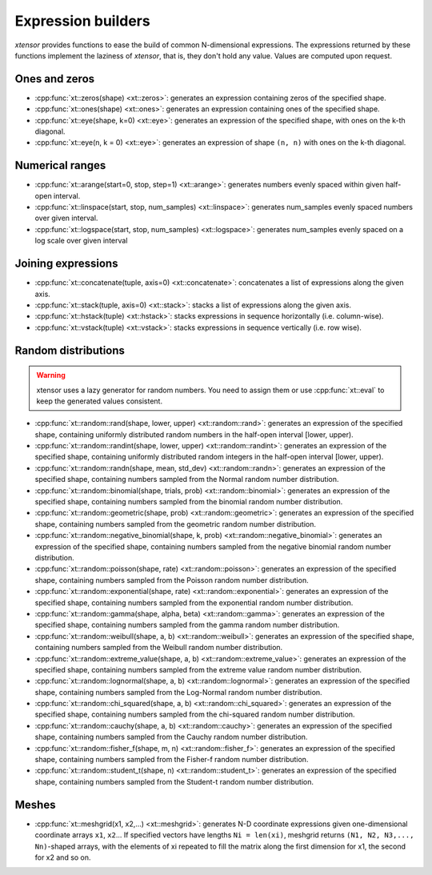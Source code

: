 .. Copyright (c) 2016, Johan Mabille, Sylvain Corlay and Wolf Vollprecht

   Distributed under the terms of the BSD 3-Clause License.

   The full license is in the file LICENSE, distributed with this software.

Expression builders
===================

*xtensor* provides functions to ease the build of common N-dimensional expressions. The expressions
returned by these functions implement the laziness of *xtensor*, that is, they don't hold any value.
Values are computed upon request.

Ones and zeros
--------------

- :cpp:func:`xt::zeros(shape) <xt::zeros>`: generates an expression containing zeros of the specified shape.
- :cpp:func:`xt::ones(shape) <xt::ones>`: generates an expression containing ones of the specified shape.
- :cpp:func:`xt::eye(shape, k=0) <xt::eye>`: generates an expression of the specified shape, with ones on the k-th diagonal.
- :cpp:func:`xt::eye(n, k = 0) <xt::eye>`: generates an expression of shape ``(n, n)`` with ones on the k-th diagonal.

Numerical ranges
----------------

- :cpp:func:`xt::arange(start=0, stop, step=1) <xt::arange>`: generates numbers evenly spaced within given half-open interval.
- :cpp:func:`xt::linspace(start, stop, num_samples) <xt::linspace>`: generates num_samples evenly spaced numbers over given interval.
- :cpp:func:`xt::logspace(start, stop, num_samples) <xt::logspace>`: generates num_samples evenly spaced on a log scale over given interval

Joining expressions
-------------------

- :cpp:func:`xt::concatenate(tuple, axis=0) <xt::concatenate>`: concatenates a list of expressions along the given axis.
- :cpp:func:`xt::stack(tuple, axis=0) <xt::stack>`: stacks a list of expressions along the given axis.
- :cpp:func:`xt::hstack(tuple) <xt::hstack>`: stacks expressions in sequence horizontally (i.e. column-wise).
- :cpp:func:`xt::vstack(tuple) <xt::vstack>`: stacks expressions in sequence vertically (i.e. row wise).

Random distributions
--------------------

.. warning:: xtensor uses a lazy generator for random numbers.
   You need to assign them or use :cpp:func:`xt::eval` to keep the generated values consistent.

- :cpp:func:`xt::random::rand(shape, lower, upper) <xt::random::rand>`: generates an expression of the specified
  shape, containing uniformly distributed random numbers in the half-open interval [lower, upper).
- :cpp:func:`xt::random::randint(shape, lower, upper) <xt::random::randint>`: generates an expression of the specified
  shape, containing uniformly distributed random integers in the half-open interval [lower, upper).
- :cpp:func:`xt::random::randn(shape, mean, std_dev) <xt::random::randn>`: generates an expression of the specified
  shape, containing numbers sampled from the Normal random number distribution.
- :cpp:func:`xt::random::binomial(shape, trials, prob) <xt::random::binomial>`: generates an expression of the specified
  shape, containing numbers sampled from the binomial random number distribution.
- :cpp:func:`xt::random::geometric(shape, prob) <xt::random::geometric>`: generates an expression of the specified shape,
  containing numbers sampled from the geometric random number distribution.
- :cpp:func:`xt::random::negative_binomial(shape, k, prob) <xt::random::negative_binomial>`: generates an expression
  of the specified shape, containing numbers sampled from the negative binomial random number distribution.
- :cpp:func:`xt::random::poisson(shape, rate) <xt::random::poisson>`: generates an expression of the specified shape,
  containing numbers sampled from the Poisson random number distribution.
- :cpp:func:`xt::random::exponential(shape, rate) <xt::random::exponential>`: generates an expression of the specified
  shape, containing numbers sampled from the exponential random number distribution.
- :cpp:func:`xt::random::gamma(shape, alpha, beta) <xt::random::gamma>`: generates an expression of the specified shape,
  containing numbers sampled from the gamma random number distribution.
- :cpp:func:`xt::random::weibull(shape, a, b) <xt::random::weibull>`: generates an expression of the specified shape,
  containing numbers sampled from the Weibull random number distribution.
- :cpp:func:`xt::random::extreme_value(shape, a, b) <xt::random::extreme_value>`: generates an expression of the
  specified shape, containing numbers sampled from the extreme value random number distribution.
- :cpp:func:`xt::random::lognormal(shape, a, b) <xt::random::lognormal>`: generates an expression of the specified
  shape, containing numbers sampled from the Log-Normal random number distribution.
- :cpp:func:`xt::random::chi_squared(shape, a, b) <xt::random::chi_squared>`: generates an expression of the specified
  shape, containing numbers sampled from the chi-squared random number distribution.
- :cpp:func:`xt::random::cauchy(shape, a, b) <xt::random::cauchy>`: generates an expression of the specified shape,
  containing numbers sampled from the Cauchy random number distribution.
- :cpp:func:`xt::random::fisher_f(shape, m, n) <xt::random::fisher_f>`: generates an expression of the specified shape,
  containing numbers sampled from the Fisher-f random number distribution.
- :cpp:func:`xt::random::student_t(shape, n) <xt::random::student_t>`: generates an expression of the specified shape,
  containing numbers sampled from the Student-t random number distribution.

Meshes
------

- :cpp:func:`xt::meshgrid(x1, x2,...) <xt::meshgrid>`: generates N-D coordinate expressions given
  one-dimensional coordinate arrays ``x1``, ``x2``...
  If specified vectors have lengths ``Ni = len(xi)``, meshgrid returns ``(N1, N2, N3,..., Nn)``-shaped arrays, with the elements
  of xi repeated to fill the matrix along the first dimension for x1, the second for x2 and so on.
